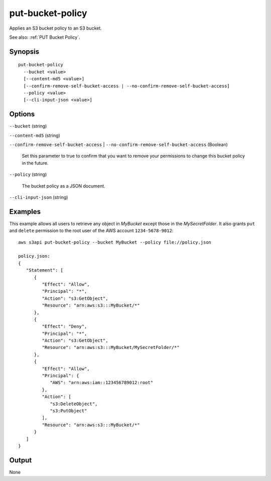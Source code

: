 .. _put-bucket-policy:

put-bucket-policy
=================

Applies an S3 bucket policy to an S3 bucket.

See also: :ref:`PUT Bucket Policy`.

Synopsis
--------

::

  put-bucket-policy
    --bucket <value>
    [--content-md5 <value>]
    [--confirm-remove-self-bucket-access | --no-confirm-remove-self-bucket-access]
    --policy <value>
    [--cli-input-json <value>]

Options
-------

``--bucket`` (string)

``--content-md5`` (string)

``--confirm-remove-self-bucket-access`` |
``--no-confirm-remove-self-bucket-access`` (Boolean)

  Set this parameter to true to confirm that you want to remove your permissions
  to change this bucket policy in the future.

``--policy`` (string)

  The bucket policy as a JSON document.

``--cli-input-json`` (string)

  .. include:: ../../../include/cli-input-json.txt

Examples
--------

This example allows all users to retrieve any object in *MyBucket* except those in the *MySecretFolder*. It also
grants ``put`` and ``delete`` permission to the root user of the AWS account ``1234-5678-9012``::

   aws s3api put-bucket-policy --bucket MyBucket --policy file://policy.json

   policy.json:
   {
      "Statement": [
         {
            "Effect": "Allow",
            "Principal": "*",
            "Action": "s3:GetObject",
            "Resource": "arn:aws:s3:::MyBucket/*"
         },
         {
            "Effect": "Deny",
            "Principal": "*",
            "Action": "s3:GetObject",
            "Resource": "arn:aws:s3:::MyBucket/MySecretFolder/*"
         },
         {
            "Effect": "Allow",
            "Principal": {
               "AWS": "arn:aws:iam::123456789012:root"
            },
            "Action": [
               "s3:DeleteObject",
               "s3:PutObject"
            ],
            "Resource": "arn:aws:s3:::MyBucket/*"
         }
      ]
   }

Output
------

None
